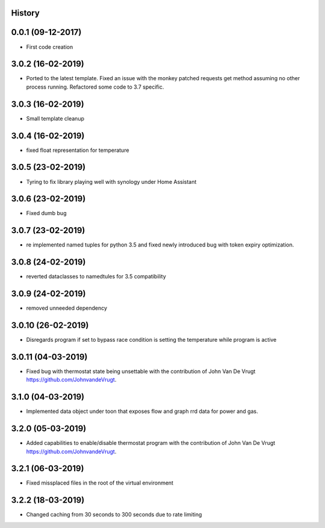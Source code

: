 .. :changelog:

History
-------

0.0.1 (09-12-2017)
---------------------

* First code creation


3.0.2 (16-02-2019)
------------------

* Ported to the latest template. Fixed an issue with the monkey patched requests get method assuming no other process running. Refactored some code to 3.7 specific.


3.0.3 (16-02-2019)
------------------

* Small template cleanup


3.0.4 (16-02-2019)
------------------

* fixed float representation for temperature


3.0.5 (23-02-2019)
------------------

* Tyring to fix library playing well with synology under Home Assistant


3.0.6 (23-02-2019)
------------------

* Fixed dumb bug 


3.0.7 (23-02-2019)
------------------

* re implemented named tuples for python 3.5 and fixed newly introduced bug with token expiry optimization.


3.0.8 (24-02-2019)
------------------

* reverted dataclasses to namedtules for 3.5 compatibility


3.0.9 (24-02-2019)
------------------

* removed unneeded dependency


3.0.10 (26-02-2019)
-------------------

* Disregards program if set to bypass race condition is setting the temperature while program is active


3.0.11 (04-03-2019)
-------------------

* Fixed bug with thermostat state being unsettable with the contribution of John Van De Vrugt https://github.com/JohnvandeVrugt.


3.1.0 (04-03-2019)
------------------

* Implemented data object under toon that exposes flow and graph rrd data for power and gas.


3.2.0 (05-03-2019)
------------------

* Added capabilities to enable/disable thermostat program with the contribution of John Van De Vrugt https://github.com/JohnvandeVrugt.


3.2.1 (06-03-2019)
------------------

* Fixed missplaced files in the root of the virtual environment


3.2.2 (18-03-2019)
------------------

* Changed caching from 30 seconds to 300 seconds due to rate limiting
